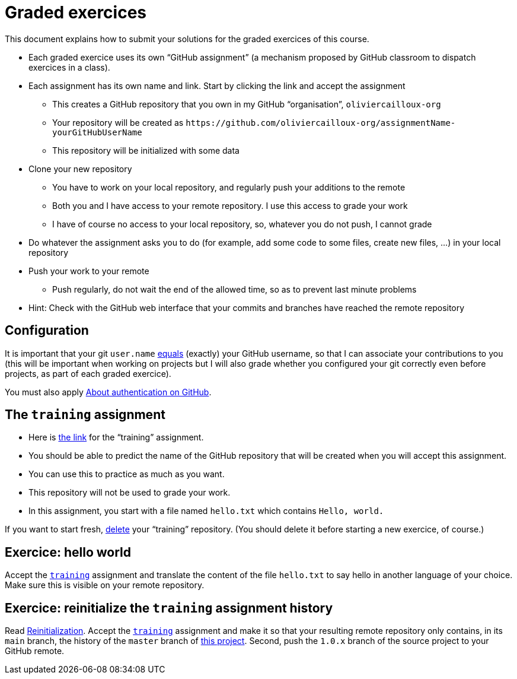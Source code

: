 = Graded exercices

This document explains how to submit your solutions for the graded exercices of this course.

* Each graded exercice uses its own “GitHub assignment” (a mechanism proposed by GitHub classroom to dispatch exercices in a class).
* Each assignment has its own name and link. Start by clicking the link and accept the assignment
** This creates a GitHub repository that you own in my GitHub “organisation”, `oliviercailloux-org`
** Your repository will be created as `+https://github.com/oliviercailloux-org/assignmentName-yourGitHubUserName+`
** This repository will be initialized with some data
* Clone your new repository
** You have to work on your local repository, and regularly push your additions to the remote
** Both you and I have access to your remote repository. I use this access to grade your work
** I have of course no access to your local repository, so, whatever you do not push, I cannot grade
* Do whatever the assignment asks you to do (for example, add some code to some files, create new files, …) in your local repository
* Push your work to your remote
** Push regularly, do not wait the end of the allowed time, so as to prevent last minute problems
* Hint: Check with the GitHub web interface that your commits and branches have reached the remote repository

== Configuration
It is important that your git `user.name` https://github.com/oliviercailloux/java-course/blob/master/Git/README.adoc#Configure-git[equals] (exactly) your GitHub username, so that I can associate your contributions to you (this will be important when working on projects but I will also grade whether you configured your git correctly even before projects, as part of each graded exercice).

You must also apply https://github.com/oliviercailloux/java-course/blob/master/Git/README.adoc#About-authentication-on-GitHub[About authentication on GitHub].

== The `training` assignment
* Here is https://classroom.github.com/a/uAsNcmqi[the link] for the “training” assignment. 
* You should be able to predict the name of the GitHub repository that will be created when you will accept this assignment.
* You can use this to practice as much as you want. 
* This repository will not be used to grade your work.
* In this assignment, you start with a file named `hello.txt` which contains `Hello, world.`

If you want to start fresh, https://docs.github.com/repositories/creating-and-managing-repositories/deleting-a-repository[delete] your “training” repository. (You should delete it before starting a new exercice, of course.)

== Exercice: hello world
Accept the https://classroom.github.com/a/uAsNcmqi[`training`] assignment and translate the content of the file `hello.txt` to say hello in another language of your choice. Make sure this is visible on your remote repository.

== Exercice: reinitialize the `training` assignment history
Read https://github.com/oliviercailloux/java-course/blob/master/Git/Reinitialization.adoc[Reinitialization].
Accept the https://classroom.github.com/a/uAsNcmqi[`training`] assignment and make it so that your resulting remote repository only contains, in its `main` branch, the history of the `master` branch of https://github.com/apache/cordova-plugin-compat[this project]. Second, push the `1.0.x` branch of the source project to your GitHub remote.

